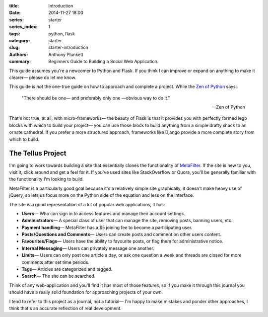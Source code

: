 :title: Introduction
:date: 2014-11-27 18:00
:series: starter
:series_index: 1
:tags: python, flask
:category: starter
:slug: starter-introduction
:authors: Anthony Plunkett
:summary: Beginners Guide to Building a Social Web Application.

This guide assumes you're a newcomer to Python and Flask.
If you think I can improve or expand on anything to make
it clearer— please do let me know.

This guide is *not* the one-true guide on how to approach and complete a project.
While the `Zen of Python`_ says:


    "There should be one— and preferably only one —obvious way to do it."

    -- Zen of Python


That's not true, at all, with micro-frameworks— the beauty of Flask is
that it provides you with perfectly formed lego blocks
with which to build your project— you can use those block to build anything
from a simple drafty shack to an ornate cathedral.  If you prefer a more
structured approach, frameworks like Django provide a more complete story
from which to build.

The Tellus Project
------------------

I'm going to work towards building a site that essentially clones the functionality
of `MetaFilter`_.  If the site is new to you, visit it, click around
and get a feel for it.  If you've used sites like StackOverflow or Quora, you'll
be generally familiar with the functionality I'm looking to build.

MetaFilter is a particularly good goal because it's a relatively simple site graphically,
it doesn't make heavy use of jQuery, so lets us focus more on the Python
side of the equation and less on the interface.

The site is a good representation of a lot of popular web applications, it has:

-   **Users**— Who can sign in to access features and manage their account settings.
-   **Administrators**— A special class of user that can manage the site, removing posts, banning users, etc.
-   **Payment handling**— MetaFilter has a $5 joining fee to become a participating user.
-   **Posts/Questions and Comments**— Users can create posts and comment on other users content.
-   **Favourites/Flags**— Users have the ability to favourite posts, or flag them for administrative notice.
-   **Internal Messaging**— Users can privately message one another.
-   **Limits**— Users can only post one article a day, or ask one question a week and threads
    are closed for more comments after set time periods.
-   **Tags**— Articles are categorized and tagged.
-   **Search**— The site can be searched.

Think of any web-application and you'll find it has most of those features,
so if you make it through this journal you should
have a really solid foundation for approaching projects of your own.

I tend to refer to this project as a journal, not a tutorial— I'm happy to
make mistakes and ponder other approaches, I think that's an accurate
reflection of real development.

.. _Zen of Python: https://www.python.org/dev/peps/pep-0020/
.. _MetaFilter: https://www.metafilter.com/